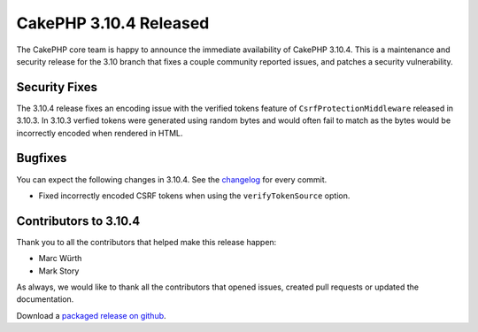 CakePHP 3.10.4 Released
=======================

The CakePHP core team is happy to announce the immediate availability of CakePHP
3.10.4. This is a maintenance and security release for the 3.10 branch that
fixes a couple community reported issues, and patches a security vulnerability.

Security Fixes
--------------

The 3.10.4 release fixes an encoding issue with the verified tokens feature
of ``CsrfProtectionMiddleware`` released in 3.10.3. In 3.10.3 verfied tokens
were generated using random bytes and would often fail to match as the bytes
would be incorrectly encoded when rendered in HTML.

Bugfixes
--------

You can expect the following changes in 3.10.4. See the `changelog
<https://github.com/cakephp/cakephp/compare/3.10.3...3.10.4>`_ for every commit.

* Fixed incorrectly encoded CSRF tokens when using the ``verifyTokenSource``
  option.

Contributors to 3.10.4
----------------------

Thank you to all the contributors that helped make this release happen:

* Marc Würth
* Mark Story

As always, we would like to thank all the contributors that opened issues,
created pull requests or updated the documentation.

Download a `packaged release on github
<https://github.com/cakephp/cakephp/releases>`_.

.. author:: markstory
.. categories:: security, release, news
.. tags:: security, release, news
